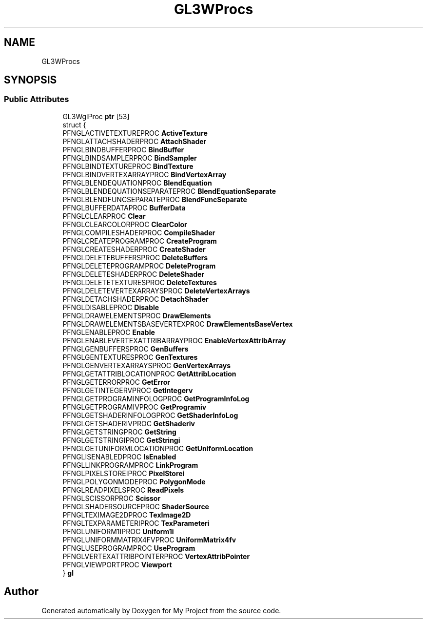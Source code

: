 .TH "GL3WProcs" 3 "Wed Feb 1 2023" "Version Version 0.0" "My Project" \" -*- nroff -*-
.ad l
.nh
.SH NAME
GL3WProcs
.SH SYNOPSIS
.br
.PP
.SS "Public Attributes"

.in +1c
.ti -1c
.RI "GL3WglProc \fBptr\fP [53]"
.br
.ti -1c
.RI "struct {"
.br
.ti -1c
.RI "   PFNGLACTIVETEXTUREPROC \fBActiveTexture\fP"
.br
.ti -1c
.RI "   PFNGLATTACHSHADERPROC \fBAttachShader\fP"
.br
.ti -1c
.RI "   PFNGLBINDBUFFERPROC \fBBindBuffer\fP"
.br
.ti -1c
.RI "   PFNGLBINDSAMPLERPROC \fBBindSampler\fP"
.br
.ti -1c
.RI "   PFNGLBINDTEXTUREPROC \fBBindTexture\fP"
.br
.ti -1c
.RI "   PFNGLBINDVERTEXARRAYPROC \fBBindVertexArray\fP"
.br
.ti -1c
.RI "   PFNGLBLENDEQUATIONPROC \fBBlendEquation\fP"
.br
.ti -1c
.RI "   PFNGLBLENDEQUATIONSEPARATEPROC \fBBlendEquationSeparate\fP"
.br
.ti -1c
.RI "   PFNGLBLENDFUNCSEPARATEPROC \fBBlendFuncSeparate\fP"
.br
.ti -1c
.RI "   PFNGLBUFFERDATAPROC \fBBufferData\fP"
.br
.ti -1c
.RI "   PFNGLCLEARPROC \fBClear\fP"
.br
.ti -1c
.RI "   PFNGLCLEARCOLORPROC \fBClearColor\fP"
.br
.ti -1c
.RI "   PFNGLCOMPILESHADERPROC \fBCompileShader\fP"
.br
.ti -1c
.RI "   PFNGLCREATEPROGRAMPROC \fBCreateProgram\fP"
.br
.ti -1c
.RI "   PFNGLCREATESHADERPROC \fBCreateShader\fP"
.br
.ti -1c
.RI "   PFNGLDELETEBUFFERSPROC \fBDeleteBuffers\fP"
.br
.ti -1c
.RI "   PFNGLDELETEPROGRAMPROC \fBDeleteProgram\fP"
.br
.ti -1c
.RI "   PFNGLDELETESHADERPROC \fBDeleteShader\fP"
.br
.ti -1c
.RI "   PFNGLDELETETEXTURESPROC \fBDeleteTextures\fP"
.br
.ti -1c
.RI "   PFNGLDELETEVERTEXARRAYSPROC \fBDeleteVertexArrays\fP"
.br
.ti -1c
.RI "   PFNGLDETACHSHADERPROC \fBDetachShader\fP"
.br
.ti -1c
.RI "   PFNGLDISABLEPROC \fBDisable\fP"
.br
.ti -1c
.RI "   PFNGLDRAWELEMENTSPROC \fBDrawElements\fP"
.br
.ti -1c
.RI "   PFNGLDRAWELEMENTSBASEVERTEXPROC \fBDrawElementsBaseVertex\fP"
.br
.ti -1c
.RI "   PFNGLENABLEPROC \fBEnable\fP"
.br
.ti -1c
.RI "   PFNGLENABLEVERTEXATTRIBARRAYPROC \fBEnableVertexAttribArray\fP"
.br
.ti -1c
.RI "   PFNGLGENBUFFERSPROC \fBGenBuffers\fP"
.br
.ti -1c
.RI "   PFNGLGENTEXTURESPROC \fBGenTextures\fP"
.br
.ti -1c
.RI "   PFNGLGENVERTEXARRAYSPROC \fBGenVertexArrays\fP"
.br
.ti -1c
.RI "   PFNGLGETATTRIBLOCATIONPROC \fBGetAttribLocation\fP"
.br
.ti -1c
.RI "   PFNGLGETERRORPROC \fBGetError\fP"
.br
.ti -1c
.RI "   PFNGLGETINTEGERVPROC \fBGetIntegerv\fP"
.br
.ti -1c
.RI "   PFNGLGETPROGRAMINFOLOGPROC \fBGetProgramInfoLog\fP"
.br
.ti -1c
.RI "   PFNGLGETPROGRAMIVPROC \fBGetProgramiv\fP"
.br
.ti -1c
.RI "   PFNGLGETSHADERINFOLOGPROC \fBGetShaderInfoLog\fP"
.br
.ti -1c
.RI "   PFNGLGETSHADERIVPROC \fBGetShaderiv\fP"
.br
.ti -1c
.RI "   PFNGLGETSTRINGPROC \fBGetString\fP"
.br
.ti -1c
.RI "   PFNGLGETSTRINGIPROC \fBGetStringi\fP"
.br
.ti -1c
.RI "   PFNGLGETUNIFORMLOCATIONPROC \fBGetUniformLocation\fP"
.br
.ti -1c
.RI "   PFNGLISENABLEDPROC \fBIsEnabled\fP"
.br
.ti -1c
.RI "   PFNGLLINKPROGRAMPROC \fBLinkProgram\fP"
.br
.ti -1c
.RI "   PFNGLPIXELSTOREIPROC \fBPixelStorei\fP"
.br
.ti -1c
.RI "   PFNGLPOLYGONMODEPROC \fBPolygonMode\fP"
.br
.ti -1c
.RI "   PFNGLREADPIXELSPROC \fBReadPixels\fP"
.br
.ti -1c
.RI "   PFNGLSCISSORPROC \fBScissor\fP"
.br
.ti -1c
.RI "   PFNGLSHADERSOURCEPROC \fBShaderSource\fP"
.br
.ti -1c
.RI "   PFNGLTEXIMAGE2DPROC \fBTexImage2D\fP"
.br
.ti -1c
.RI "   PFNGLTEXPARAMETERIPROC \fBTexParameteri\fP"
.br
.ti -1c
.RI "   PFNGLUNIFORM1IPROC \fBUniform1i\fP"
.br
.ti -1c
.RI "   PFNGLUNIFORMMATRIX4FVPROC \fBUniformMatrix4fv\fP"
.br
.ti -1c
.RI "   PFNGLUSEPROGRAMPROC \fBUseProgram\fP"
.br
.ti -1c
.RI "   PFNGLVERTEXATTRIBPOINTERPROC \fBVertexAttribPointer\fP"
.br
.ti -1c
.RI "   PFNGLVIEWPORTPROC \fBViewport\fP"
.br
.ti -1c
.RI "} \fBgl\fP"
.br
.in -1c

.SH "Author"
.PP 
Generated automatically by Doxygen for My Project from the source code\&.
